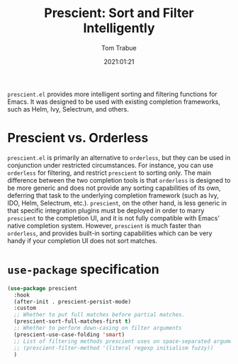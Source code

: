 #+title:    Prescient: Sort and Filter Intelligently
#+author:   Tom Trabue
#+email:    tom.trabue@gmail.com
#+date:     2021:01:21
#+property: header-args:emacs-lisp :lexical t
#+tags:
#+STARTUP: fold

=prescient.el= provides more intelligent sorting and filtering functions for
Emacs. It was designed to be used with existing completion frameworks, such as
Helm, Ivy, Selectrum, and others.

* Prescient vs. Orderless
=prescient.el= is primarily an alternative to =orderless=, but they can be used
in conjunction under restricted circumstances. For instance, you can use
=orderless= for filtering, and restrict =prescient= to sorting only. The main
difference between the two completion tools is that =orderless= is designed to
be more generic and does not provide any sorting capabilities of its own,
deferring that task to the underlying completion framework (such as Ivy, IDO,
Helm, Selectrum, etc.). =prescient=, on the other hand, is less generic in that
specific integration plugins must be deployed in order to marry =prescient= to
the completion UI, and it is not fully compatible with Emacs' native completion
system. However, =prescient= is much faster than =orderless=, and provides
built-in sorting capabilities which can be very handy if your completion UI does
not sort matches.

* =use-package= specification
#+begin_src emacs-lisp
  (use-package prescient
    :hook
    (after-init . prescient-persist-mode)
    :custom
    ;; Whether to put full matches before partial matches.
    (prescient-sort-full-matches-first t)
    ;; Whether to perform down-casing on filter arguments
    (prescient-use-case-folding 'smart)
    ;; List of filtering methods prescient uses on space-separated arguments
    ;; (prescient-filter-method '(literal regexp initialism fuzzy))
    )
#+end_src
